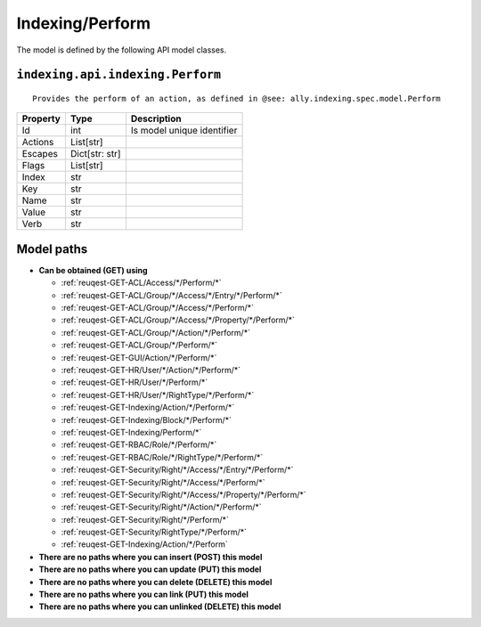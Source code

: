 .. _model-Indexing/Perform:

**Indexing/Perform**
==========================================================

The model is defined by the following API model classes.

.. _entity-indexing.api.indexing.Perform:

``indexing.api.indexing.Perform``
-------------------------------------------------------------------
::

   Provides the perform of an action, as defined in @see: ally.indexing.spec.model.Perform



+----------+----------------+----------------------------+
| Property |      Type      |         Description        |
+==========+================+============================+
| Id       | int            | Is model unique identifier |
+----------+----------------+----------------------------+
| Actions  | List[str]      |                            |
+----------+----------------+----------------------------+
| Escapes  | Dict[str: str] |                            |
+----------+----------------+----------------------------+
| Flags    | List[str]      |                            |
+----------+----------------+----------------------------+
| Index    | str            |                            |
+----------+----------------+----------------------------+
| Key      | str            |                            |
+----------+----------------+----------------------------+
| Name     | str            |                            |
+----------+----------------+----------------------------+
| Value    | str            |                            |
+----------+----------------+----------------------------+
| Verb     | str            |                            |
+----------+----------------+----------------------------+





**Model paths**
-------------------------------------------------
* **Can be obtained (GET) using**

  * :ref:`reuqest-GET-ACL/Access/*/Perform/*`
  * :ref:`reuqest-GET-ACL/Group/*/Access/*/Entry/*/Perform/*`
  * :ref:`reuqest-GET-ACL/Group/*/Access/*/Perform/*`
  * :ref:`reuqest-GET-ACL/Group/*/Access/*/Property/*/Perform/*`
  * :ref:`reuqest-GET-ACL/Group/*/Action/*/Perform/*`
  * :ref:`reuqest-GET-ACL/Group/*/Perform/*`
  * :ref:`reuqest-GET-GUI/Action/*/Perform/*`
  * :ref:`reuqest-GET-HR/User/*/Action/*/Perform/*`
  * :ref:`reuqest-GET-HR/User/*/Perform/*`
  * :ref:`reuqest-GET-HR/User/*/RightType/*/Perform/*`
  * :ref:`reuqest-GET-Indexing/Action/*/Perform/*`
  * :ref:`reuqest-GET-Indexing/Block/*/Perform/*`
  * :ref:`reuqest-GET-Indexing/Perform/*`
  * :ref:`reuqest-GET-RBAC/Role/*/Perform/*`
  * :ref:`reuqest-GET-RBAC/Role/*/RightType/*/Perform/*`
  * :ref:`reuqest-GET-Security/Right/*/Access/*/Entry/*/Perform/*`
  * :ref:`reuqest-GET-Security/Right/*/Access/*/Perform/*`
  * :ref:`reuqest-GET-Security/Right/*/Access/*/Property/*/Perform/*`
  * :ref:`reuqest-GET-Security/Right/*/Action/*/Perform/*`
  * :ref:`reuqest-GET-Security/Right/*/Perform/*`
  * :ref:`reuqest-GET-Security/RightType/*/Perform/*`
  * :ref:`reuqest-GET-Indexing/Action/*/Perform`
* **There are no paths where you can insert (POST) this model**
* **There are no paths where you can update (PUT) this model**
* **There are no paths where you can delete (DELETE) this model**
* **There are no paths where you can link (PUT) this model**
* **There are no paths where you can unlinked (DELETE) this model**